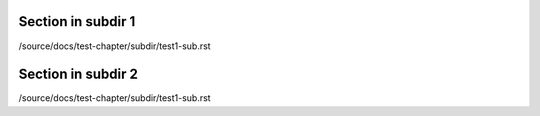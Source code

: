 Section in subdir 1
========================
/source/docs/test-chapter/subdir/test1-sub.rst


Section in subdir 2
========================
/source/docs/test-chapter/subdir/test1-sub.rst


